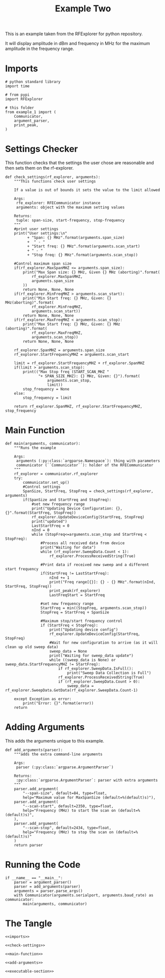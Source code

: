 #+TITLE: Example Two

This is an example taken from the RFExplorer for python repository.

It will display amplitude in dBm and frequency in MHz for the maximum amplitude in the frequency range.

* Imports

#+BEGIN_SRC ipython :session example2 :results none :noweb-ref imports
# python standard library
import time

# from pypi
import RFExplorer

# this folder
from example_1 import (
    Communicator,
    argument_parser,
    print_peak,
)
#+END_SRC

* Settings Checker

  This function checks that the settings the user chose are reasonable and then sets them on the rf-explorer.

#+BEGIN_SRC ipython :session example2 :results none :noweb-ref check-settings
def check_settings(rf_explorer, arguments):
    """This functions check user settings

    If a value is out of bounds it sets the value to the limit allowed
    
    Args:
     rfe_explorer: RFECommunicator instance
     arguments: object with the maximum setting values

    Returns:
     tuple: span-size, start-frequency, stop-frequency
    """
    #print user settings
    print("User settings:\n"
          + "Span: {} MHz".format(arguments.span_size)
          +  " - "
          + "Start freq: {} MHz".format(arguments.scan_start)
          + " - "
          + "Stop freq: {} MHz".format(arguments.scan_stop))

    #Control maximum span size
    if(rf_explorer.MaxSpanMHZ <= arguments.span_size):
        print("Max Span size: {} MHz, Given {} MHz (aborting)".format(
            rf_explorer.MaxSpanMHZ,
            arguments.span_size
        ))
        return None, None, None
    if(rf_explorer.MinFreqMHZ > arguments.scan_start):
        print("Min Start freq: {} MHz, Given: {} MHz(aborting)".format(
            rf_explorer.MinFreqMHZ,
            arguments.scan_start))
        return None, None, None
    if(rf_explorer.MaxFreqMHZ < arguments.scan_stop):
        print("Max Start freq: {} MHz, Given: {} MHz (aborting)".format(
            rf_explorer.MaxFreqMHZ,
            arguments.scan_stop))
        return None, None, None

    rf_explorer.SpanMHZ = arguments.span_size
    rf_explorer.StartFrequencyMHZ = arguments.scan_start

    limit = rf_explorer.StartFrequencyMHZ + rf_explorer.SpanMHZ
    if(limit > arguments.scan_stop):
        print(("Max Stop freq (START_SCAN_MHZ "
               "+ SPAN_SIZE_MHZ): {} MHz, Given: {}").format(
                   arguments.scan_stop,
                   limit))
        stop_frequency = None
    else:
        stop_frequency = limit
    
    return rf_explorer.SpanMHZ, rf_explorer.StartFrequencyMHZ, stop_frequency
#+END_SRC

* Main Function
#+BEGIN_SRC ipython :session example2 :results none :noweb-ref main-function
def main(arguments, communicator):
    """Runs the example

    Args:
     arguments (:py:class:`argparse.Namespace`): thing with parameters
     communicator (``Communicator``): holder of the RFECommunicator
    """
    rf_explorer = communicator.rf_explorer
    try:
        communicator.set_up()
        #Control settings
        SpanSize, StartFreq, StopFreq = check_settings(rf_explorer, arguments)
        if(SpanSize and StartFreq and StopFreq):
            #set new frequency range
            print("Updating Device Configuration: {}, {}".format(StartFreq, StopFreq))
            rf_explorer.UpdateDeviceConfig(StartFreq, StopFreq)
            print("updated")
            LastStartFreq = 0
            nInd = 0
            while (StopFreq<=arguments.scan_stop and StartFreq < StopFreq): 
                #Process all received data from device 
                print("Waiting for data")
                while (rf_explorer.SweepData.Count < 1):
                    rf_explorer.ProcessReceivedString(True)
    
                #Print data if received new sweep and a different start frequency 
                if(StartFreq != LastStartFreq):
                    nInd += 1
                    print("Freq range[{}]: {} - {} MHz".format(nInd, StartFreq, StopFreq))
                    print_peak(rf_explorer)
                    LastFreqStart = StartFreq
    
                #set new frequency range
                StartFreq = min((StopFreq, arguments.scan_stop))
                StopFreq = StartFreq + SpanSize
    
                #Maximum stop/start frequency control
                if (StartFreq < StopFreq):
                    print("Updating device config")
                    rf_explorer.UpdateDeviceConfig(StartFreq, StopFreq)
                    #Wait for new configuration to arrive (as it will clean up old sweep data)
                    sweep_data = None
                    print("Waiting for sweep_data update")
                    while ((sweep_data is None) or sweep_data.StartFrequencyMHZ != StartFreq):
                        if rf_explorer.SweepData.IsFull():
                            print("Sweep Data Collection is Full")
                        rf_explorer.ProcessReceivedString(True)
                        if (rf_explorer.SweepData.Count > 0):
                            sweep_data = rf_explorer.SweepData.GetData(rf_explorer.SweepData.Count-1)

    except Exception as error:
        print("Error: {}".format(error))
    return
#+END_SRC

* Adding Arguments
  This adds the arguments unique to this example.

#+BEGIN_SRC ipython :session example2 :results none :noweb-ref add-arguments
def add_arguments(parser):
    """adds the extra command-line arguments

    Args:
     parser (:py:class:`argparse.ArgumentParser`)

    Returns:
     :py:class:`argparse.ArgumentParser`: parser with extra arguments
    """
    parser.add_argument(
        "--span-size", default=84, type=float,
        help="Maximum value for MaxSpanSize (default=%(default)s)"),
    parser.add_argument(
        "--scan-start", default=2350, type=float,
        help="Frequency (MHz) to start the scan on (default=%(default)s)",
    ),
    parser.add_argument(
        "--scan-stop", default=2434, type=float,
        help="Frequency (MHz) to stop the scan on (default=%(default)s)"
    )
    return parser
#+END_SRC

* Running the Code
#+BEGIN_SRC ipython :session example2 :results none :noweb-ref executable-section
if __name__ == "__main__":
    parser = argument_parser()
    parser = add_arguments(parser)
    arguments = parser.parse_args()
    with Communicator(arguments.serialport, arguments.baud_rate) as communicator:
        main(arguments, communicator)
#+END_SRC

* The Tangle

#+BEGIN_SRC ipython :session example2 :tangle example_2.py
<<imports>>

<<check-settings>>

<<main-function>>

<<add-arguments>>

<<executable-section>>
#+END_SRC
